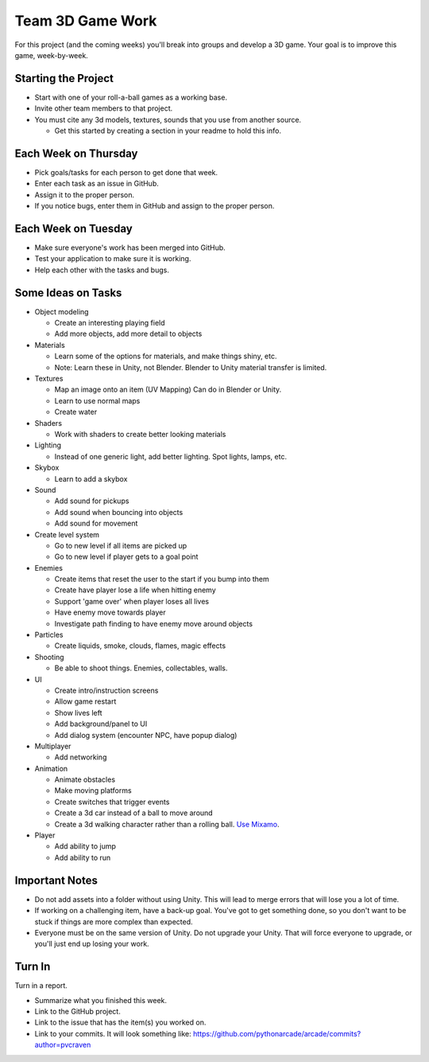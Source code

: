 Team 3D Game Work
=================

For this project (and the coming weeks) you'll break into groups and develop
a 3D game.
Your goal is to improve this game, week-by-week.

Starting the Project
--------------------

* Start with one of your roll-a-ball games as a working base.
* Invite other team members to that project.
* You must cite any 3d models, textures, sounds that you use from another source.

  * Get this started by creating a section in your readme to hold this info.

Each Week on Thursday
---------------------

* Pick goals/tasks for each person to get done that week.
* Enter each task as an issue in GitHub.
* Assign it to the proper person.
* If you notice bugs, enter them in GitHub and assign to the proper person.

Each Week on Tuesday
--------------------

* Make sure everyone's work has been merged into GitHub.
* Test your application to make sure it is working.
* Help each other with the tasks and bugs.

Some Ideas on Tasks
-------------------

* Object modeling

  * Create an interesting playing field
  * Add more objects, add more detail to objects

* Materials

  * Learn some of the options for materials, and make things shiny, etc.
  * Note: Learn these in Unity, not Blender. Blender to Unity material transfer is limited.

* Textures

  * Map an image onto an item (UV Mapping) Can do in Blender or Unity.
  * Learn to use normal maps
  * Create water

* Shaders

  * Work with shaders to create better looking materials

* Lighting

  * Instead of one generic light, add better lighting. Spot lights, lamps, etc.

* Skybox

  * Learn to add a skybox

* Sound

  * Add sound for pickups
  * Add sound when bouncing into objects
  * Add sound for movement

* Create level system

  * Go to new level if all items are picked up
  * Go to new level if player gets to a goal point

* Enemies

  * Create items that reset the user to the start if you bump into them
  * Create have player lose a life when hitting enemy
  * Support 'game over' when player loses all lives
  * Have enemy move towards player
  * Investigate path finding to have enemy move around objects

* Particles

  * Create liquids, smoke, clouds, flames, magic effects

* Shooting

  * Be able to shoot things. Enemies, collectables, walls.

* UI

  * Create intro/instruction screens
  * Allow game restart
  * Show lives left
  * Add background/panel to UI
  * Add dialog system (encounter NPC, have popup dialog)

* Multiplayer

  * Add networking

* Animation

  * Animate obstacles
  * Make moving platforms
  * Create switches that trigger events
  * Create a 3d car instead of a ball to move around
  * Create a 3d walking character rather than a rolling ball.
    `Use Mixamo <https://www.youtube.com/watch?v=0QA2O7juuWQ>`_.


* Player

  * Add ability to jump
  * Add ability to run

Important Notes
---------------

* Do not add assets into a folder without using Unity.
  This will lead to merge errors that will lose you a lot of time.
* If working on a challenging item, have a back-up goal.
  You've got to get something done, so you don't want to be stuck if things
  are more complex than expected.
* Everyone must be on the same version of Unity. Do not upgrade your Unity.
  That will force everyone to upgrade, or you'll just end up losing your work.


Turn In
-------

Turn in a report.

* Summarize what you finished this week.
* Link to the GitHub project.
* Link to the issue that has the item(s) you worked on.
* Link to your commits. It will look something like:
  https://github.com/pythonarcade/arcade/commits?author=pvcraven


